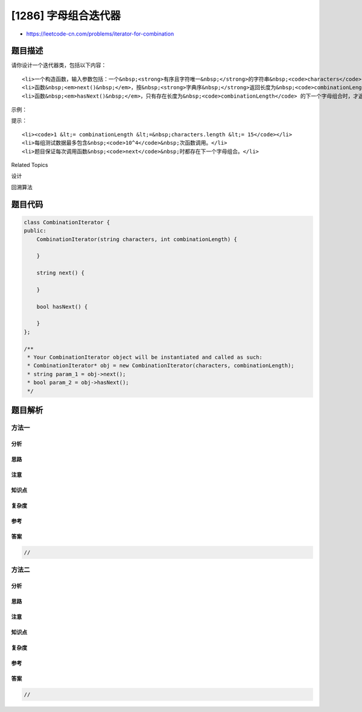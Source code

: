 [1286] 字母组合迭代器
=====================

-  https://leetcode-cn.com/problems/iterator-for-combination

题目描述
--------

.. raw:: html

   <p>

请你设计一个迭代器类，包括以下内容：

.. raw:: html

   </p>

.. raw:: html

   <ul>

::

    <li>一个构造函数，输入参数包括：一个&nbsp;<strong>有序且字符唯一&nbsp;</strong>的字符串&nbsp;<code>characters</code>（该字符串只包含小写英文字母）和一个数字&nbsp;<code>combinationLength</code>&nbsp;。</li>
    <li>函数&nbsp;<em>next()&nbsp;</em>，按&nbsp;<strong>字典序&nbsp;</strong>返回长度为&nbsp;<code>combinationLength</code> 的下一个字母组合。</li>
    <li>函数&nbsp;<em>hasNext()&nbsp;</em>，只有存在长度为&nbsp;<code>combinationLength</code> 的下一个字母组合时，才返回&nbsp;<code>True</code>；否则，返回 <code>False</code>。</li>

.. raw:: html

   </ul>

.. raw:: html

   <p>

 

.. raw:: html

   </p>

.. raw:: html

   <p>

示例：

.. raw:: html

   </p>

.. raw:: html

   <pre>CombinationIterator iterator = new CombinationIterator(&quot;abc&quot;, 2); // 创建迭代器 iterator

   iterator.next(); // 返回 &quot;ab&quot;
   iterator.hasNext(); // 返回 true
   iterator.next(); // 返回 &quot;ac&quot;
   iterator.hasNext(); // 返回 true
   iterator.next(); // 返回 &quot;bc&quot;
   iterator.hasNext(); // 返回 false
   </pre>

.. raw:: html

   <p>

 

.. raw:: html

   </p>

.. raw:: html

   <p>

提示：

.. raw:: html

   </p>

.. raw:: html

   <ul>

::

    <li><code>1 &lt;= combinationLength &lt;=&nbsp;characters.length &lt;= 15</code></li>
    <li>每组测试数据最多包含&nbsp;<code>10^4</code>&nbsp;次函数调用。</li>
    <li>题目保证每次调用函数&nbsp;<code>next</code>&nbsp;时都存在下一个字母组合。</li>

.. raw:: html

   </ul>

.. raw:: html

   <div>

.. raw:: html

   <div>

Related Topics

.. raw:: html

   </div>

.. raw:: html

   <div>

.. raw:: html

   <li>

设计

.. raw:: html

   </li>

.. raw:: html

   <li>

回溯算法

.. raw:: html

   </li>

.. raw:: html

   </div>

.. raw:: html

   </div>

题目代码
--------

.. code:: cpp

    class CombinationIterator {
    public:
        CombinationIterator(string characters, int combinationLength) {

        }
        
        string next() {

        }
        
        bool hasNext() {

        }
    };

    /**
     * Your CombinationIterator object will be instantiated and called as such:
     * CombinationIterator* obj = new CombinationIterator(characters, combinationLength);
     * string param_1 = obj->next();
     * bool param_2 = obj->hasNext();
     */

题目解析
--------

方法一
~~~~~~

分析
^^^^

思路
^^^^

注意
^^^^

知识点
^^^^^^

复杂度
^^^^^^

参考
^^^^

答案
^^^^

.. code:: cpp

    //

方法二
~~~~~~

分析
^^^^

思路
^^^^

注意
^^^^

知识点
^^^^^^

复杂度
^^^^^^

参考
^^^^

答案
^^^^

.. code:: cpp

    //
